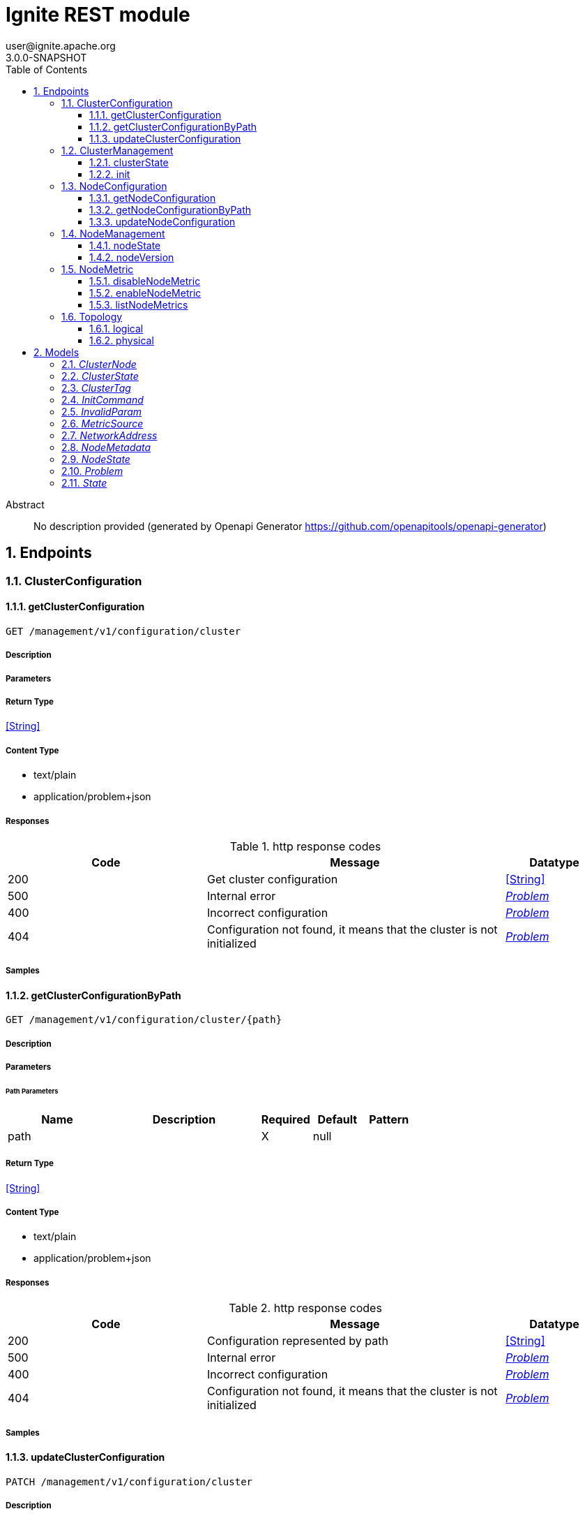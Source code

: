 = Ignite REST module
user@ignite.apache.org
3.0.0-SNAPSHOT
:toc: left
:numbered:
:toclevels: 3
:source-highlighter: highlightjs
:keywords: openapi, rest, Ignite REST module
:specDir: 
:snippetDir: 
:generator-template: v1 2019-12-20
:info-url: https://openapi-generator.tech
:app-name: Ignite REST module

[abstract]
.Abstract
No description provided (generated by Openapi Generator https://github.com/openapitools/openapi-generator)


// markup not found, no include::{specDir}intro.adoc[opts=optional]



== Endpoints


[.ClusterConfiguration]
=== ClusterConfiguration


[.getClusterConfiguration]
==== getClusterConfiguration

`GET /management/v1/configuration/cluster`



===== Description




// markup not found, no include::{specDir}management/v1/configuration/cluster/GET/spec.adoc[opts=optional]



===== Parameters







===== Return Type


<<String>>


===== Content Type

* text/plain
* application/problem+json

===== Responses

.http response codes
[cols="2,3,1"]
|===
| Code | Message | Datatype


| 200
| Get cluster configuration
|  <<String>>


| 500
| Internal error
|  <<Problem>>


| 400
| Incorrect configuration
|  <<Problem>>


| 404
| Configuration not found, it means that the cluster is not initialized
|  <<Problem>>

|===

===== Samples


// markup not found, no include::{snippetDir}management/v1/configuration/cluster/GET/http-request.adoc[opts=optional]


// markup not found, no include::{snippetDir}management/v1/configuration/cluster/GET/http-response.adoc[opts=optional]



// file not found, no * wiremock data link :management/v1/configuration/cluster/GET/GET.json[]


ifdef::internal-generation[]
===== Implementation

// markup not found, no include::{specDir}management/v1/configuration/cluster/GET/implementation.adoc[opts=optional]


endif::internal-generation[]


[.getClusterConfigurationByPath]
==== getClusterConfigurationByPath

`GET /management/v1/configuration/cluster/{path}`



===== Description




// markup not found, no include::{specDir}management/v1/configuration/cluster/\{path\}/GET/spec.adoc[opts=optional]



===== Parameters

====== Path Parameters

[cols="2,3,1,1,1"]
|===
|Name| Description| Required| Default| Pattern

| path
|  
| X
| null
| 

|===






===== Return Type


<<String>>


===== Content Type

* text/plain
* application/problem+json

===== Responses

.http response codes
[cols="2,3,1"]
|===
| Code | Message | Datatype


| 200
| Configuration represented by path
|  <<String>>


| 500
| Internal error
|  <<Problem>>


| 400
| Incorrect configuration
|  <<Problem>>


| 404
| Configuration not found, it means that the cluster is not initialized
|  <<Problem>>

|===

===== Samples


// markup not found, no include::{snippetDir}management/v1/configuration/cluster/\{path\}/GET/http-request.adoc[opts=optional]


// markup not found, no include::{snippetDir}management/v1/configuration/cluster/\{path\}/GET/http-response.adoc[opts=optional]



// file not found, no * wiremock data link :management/v1/configuration/cluster/{path}/GET/GET.json[]


ifdef::internal-generation[]
===== Implementation

// markup not found, no include::{specDir}management/v1/configuration/cluster/\{path\}/GET/implementation.adoc[opts=optional]


endif::internal-generation[]


[.updateClusterConfiguration]
==== updateClusterConfiguration

`PATCH /management/v1/configuration/cluster`



===== Description




// markup not found, no include::{specDir}management/v1/configuration/cluster/PATCH/spec.adoc[opts=optional]



===== Parameters


====== Body Parameter

[cols="2,3,1,1,1"]
|===
|Name| Description| Required| Default| Pattern

| body
|  <<string>>
| X
| 
| 

|===





===== Return Type


<<Object>>


===== Content Type

* application/problem+json

===== Responses

.http response codes
[cols="2,3,1"]
|===
| Code | Message | Datatype


| 200
| Configuration updated
|  <<Object>>


| 500
| Internal error
|  <<Problem>>


| 400
| Incorrect configuration
|  <<Problem>>


| 404
| Configuration not found, it means that the cluster is not initialized
|  <<Problem>>

|===

===== Samples


// markup not found, no include::{snippetDir}management/v1/configuration/cluster/PATCH/http-request.adoc[opts=optional]


// markup not found, no include::{snippetDir}management/v1/configuration/cluster/PATCH/http-response.adoc[opts=optional]



// file not found, no * wiremock data link :management/v1/configuration/cluster/PATCH/PATCH.json[]


ifdef::internal-generation[]
===== Implementation

// markup not found, no include::{specDir}management/v1/configuration/cluster/PATCH/implementation.adoc[opts=optional]


endif::internal-generation[]


[.ClusterManagement]
=== ClusterManagement


[.clusterState]
==== clusterState

`GET /management/v1/cluster/state`



===== Description




// markup not found, no include::{specDir}management/v1/cluster/state/GET/spec.adoc[opts=optional]



===== Parameters







===== Return Type

<<ClusterState>>


===== Content Type

* application/json
* application/problem+json

===== Responses

.http response codes
[cols="2,3,1"]
|===
| Code | Message | Datatype


| 200
| Return cluster state
|  <<ClusterState>>


| 404
| Cluster state not found, it means that the cluster is not initialized
|  <<Problem>>


| 500
| Internal error
|  <<Problem>>

|===

===== Samples


// markup not found, no include::{snippetDir}management/v1/cluster/state/GET/http-request.adoc[opts=optional]


// markup not found, no include::{snippetDir}management/v1/cluster/state/GET/http-response.adoc[opts=optional]



// file not found, no * wiremock data link :management/v1/cluster/state/GET/GET.json[]


ifdef::internal-generation[]
===== Implementation

// markup not found, no include::{specDir}management/v1/cluster/state/GET/implementation.adoc[opts=optional]


endif::internal-generation[]


[.init]
==== init

`POST /management/v1/cluster/init`



===== Description




// markup not found, no include::{specDir}management/v1/cluster/init/POST/spec.adoc[opts=optional]



===== Parameters


====== Body Parameter

[cols="2,3,1,1,1"]
|===
|Name| Description| Required| Default| Pattern

| InitCommand
|  <<InitCommand>>
| X
| 
| 

|===





===== Return Type


<<Object>>


===== Content Type

* application/json
* application/problem+json

===== Responses

.http response codes
[cols="2,3,1"]
|===
| Code | Message | Datatype


| 200
| Cluster initialized
|  <<Object>>


| 500
| Internal error
|  <<Problem>>


| 400
| Incorrect configuration
|  <<Problem>>

|===

===== Samples


// markup not found, no include::{snippetDir}management/v1/cluster/init/POST/http-request.adoc[opts=optional]


// markup not found, no include::{snippetDir}management/v1/cluster/init/POST/http-response.adoc[opts=optional]



// file not found, no * wiremock data link :management/v1/cluster/init/POST/POST.json[]


ifdef::internal-generation[]
===== Implementation

// markup not found, no include::{specDir}management/v1/cluster/init/POST/implementation.adoc[opts=optional]


endif::internal-generation[]


[.NodeConfiguration]
=== NodeConfiguration


[.getNodeConfiguration]
==== getNodeConfiguration

`GET /management/v1/configuration/node`



===== Description




// markup not found, no include::{specDir}management/v1/configuration/node/GET/spec.adoc[opts=optional]



===== Parameters







===== Return Type


<<String>>


===== Content Type

* text/plain
* application/problem+json

===== Responses

.http response codes
[cols="2,3,1"]
|===
| Code | Message | Datatype


| 200
| Whole node configuration
|  <<String>>


| 500
| Internal error
|  <<Problem>>


| 400
| Incorrect configuration
|  <<Problem>>

|===

===== Samples


// markup not found, no include::{snippetDir}management/v1/configuration/node/GET/http-request.adoc[opts=optional]


// markup not found, no include::{snippetDir}management/v1/configuration/node/GET/http-response.adoc[opts=optional]



// file not found, no * wiremock data link :management/v1/configuration/node/GET/GET.json[]


ifdef::internal-generation[]
===== Implementation

// markup not found, no include::{specDir}management/v1/configuration/node/GET/implementation.adoc[opts=optional]


endif::internal-generation[]


[.getNodeConfigurationByPath]
==== getNodeConfigurationByPath

`GET /management/v1/configuration/node/{path}`



===== Description




// markup not found, no include::{specDir}management/v1/configuration/node/\{path\}/GET/spec.adoc[opts=optional]



===== Parameters

====== Path Parameters

[cols="2,3,1,1,1"]
|===
|Name| Description| Required| Default| Pattern

| path
|  
| X
| null
| 

|===






===== Return Type


<<String>>


===== Content Type

* text/plain
* application/problem+json

===== Responses

.http response codes
[cols="2,3,1"]
|===
| Code | Message | Datatype


| 200
| Configuration represented by path
|  <<String>>


| 500
| Internal error
|  <<Problem>>


| 400
| Incorrect configuration
|  <<Problem>>

|===

===== Samples


// markup not found, no include::{snippetDir}management/v1/configuration/node/\{path\}/GET/http-request.adoc[opts=optional]


// markup not found, no include::{snippetDir}management/v1/configuration/node/\{path\}/GET/http-response.adoc[opts=optional]



// file not found, no * wiremock data link :management/v1/configuration/node/{path}/GET/GET.json[]


ifdef::internal-generation[]
===== Implementation

// markup not found, no include::{specDir}management/v1/configuration/node/\{path\}/GET/implementation.adoc[opts=optional]


endif::internal-generation[]


[.updateNodeConfiguration]
==== updateNodeConfiguration

`PATCH /management/v1/configuration/node`



===== Description




// markup not found, no include::{specDir}management/v1/configuration/node/PATCH/spec.adoc[opts=optional]



===== Parameters


====== Body Parameter

[cols="2,3,1,1,1"]
|===
|Name| Description| Required| Default| Pattern

| body
|  <<string>>
| X
| 
| 

|===





===== Return Type


<<Object>>


===== Content Type

* application/problem+json

===== Responses

.http response codes
[cols="2,3,1"]
|===
| Code | Message | Datatype


| 200
| Configuration updated
|  <<Object>>


| 500
| Internal error
|  <<Problem>>


| 400
| Incorrect configuration
|  <<Problem>>

|===

===== Samples


// markup not found, no include::{snippetDir}management/v1/configuration/node/PATCH/http-request.adoc[opts=optional]


// markup not found, no include::{snippetDir}management/v1/configuration/node/PATCH/http-response.adoc[opts=optional]



// file not found, no * wiremock data link :management/v1/configuration/node/PATCH/PATCH.json[]


ifdef::internal-generation[]
===== Implementation

// markup not found, no include::{specDir}management/v1/configuration/node/PATCH/implementation.adoc[opts=optional]


endif::internal-generation[]


[.NodeManagement]
=== NodeManagement


[.nodeState]
==== nodeState

`GET /management/v1/node/state`



===== Description




// markup not found, no include::{specDir}management/v1/node/state/GET/spec.adoc[opts=optional]



===== Parameters







===== Return Type

<<NodeState>>


===== Content Type

* application/json
* application/problem+json

===== Responses

.http response codes
[cols="2,3,1"]
|===
| Code | Message | Datatype


| 200
| Return node state
|  <<NodeState>>


| 500
| Internal error
|  <<Problem>>

|===

===== Samples


// markup not found, no include::{snippetDir}management/v1/node/state/GET/http-request.adoc[opts=optional]


// markup not found, no include::{snippetDir}management/v1/node/state/GET/http-response.adoc[opts=optional]



// file not found, no * wiremock data link :management/v1/node/state/GET/GET.json[]


ifdef::internal-generation[]
===== Implementation

// markup not found, no include::{specDir}management/v1/node/state/GET/implementation.adoc[opts=optional]


endif::internal-generation[]


[.nodeVersion]
==== nodeVersion

`GET /management/v1/node/version`



===== Description




// markup not found, no include::{specDir}management/v1/node/version/GET/spec.adoc[opts=optional]



===== Parameters







===== Return Type


<<String>>


===== Content Type

* text/plain
* application/problem+json

===== Responses

.http response codes
[cols="2,3,1"]
|===
| Code | Message | Datatype


| 200
| Return node version
|  <<String>>


| 500
| Internal error
|  <<Problem>>

|===

===== Samples


// markup not found, no include::{snippetDir}management/v1/node/version/GET/http-request.adoc[opts=optional]


// markup not found, no include::{snippetDir}management/v1/node/version/GET/http-response.adoc[opts=optional]



// file not found, no * wiremock data link :management/v1/node/version/GET/GET.json[]


ifdef::internal-generation[]
===== Implementation

// markup not found, no include::{specDir}management/v1/node/version/GET/implementation.adoc[opts=optional]


endif::internal-generation[]


[.NodeMetric]
=== NodeMetric


[.disableNodeMetric]
==== disableNodeMetric

`POST /management/v1/metric/node/disable`



===== Description




// markup not found, no include::{specDir}management/v1/metric/node/disable/POST/spec.adoc[opts=optional]



===== Parameters


====== Body Parameter

[cols="2,3,1,1,1"]
|===
|Name| Description| Required| Default| Pattern

| body
|  <<string>>
| X
| 
| 

|===





===== Return Type



-

===== Content Type

* application/problem+json

===== Responses

.http response codes
[cols="2,3,1"]
|===
| Code | Message | Datatype


| 200
| Metric source disabled
|  <<>>


| 500
| Internal error
|  <<Problem>>


| 404
| Metric source not found
|  <<Problem>>

|===

===== Samples


// markup not found, no include::{snippetDir}management/v1/metric/node/disable/POST/http-request.adoc[opts=optional]


// markup not found, no include::{snippetDir}management/v1/metric/node/disable/POST/http-response.adoc[opts=optional]



// file not found, no * wiremock data link :management/v1/metric/node/disable/POST/POST.json[]


ifdef::internal-generation[]
===== Implementation

// markup not found, no include::{specDir}management/v1/metric/node/disable/POST/implementation.adoc[opts=optional]


endif::internal-generation[]


[.enableNodeMetric]
==== enableNodeMetric

`POST /management/v1/metric/node/enable`



===== Description




// markup not found, no include::{specDir}management/v1/metric/node/enable/POST/spec.adoc[opts=optional]



===== Parameters


====== Body Parameter

[cols="2,3,1,1,1"]
|===
|Name| Description| Required| Default| Pattern

| body
|  <<string>>
| X
| 
| 

|===





===== Return Type



-

===== Content Type

* application/problem+json

===== Responses

.http response codes
[cols="2,3,1"]
|===
| Code | Message | Datatype


| 200
| Metric source enabled
|  <<>>


| 500
| Internal error
|  <<Problem>>


| 404
| Metric source not found
|  <<Problem>>

|===

===== Samples


// markup not found, no include::{snippetDir}management/v1/metric/node/enable/POST/http-request.adoc[opts=optional]


// markup not found, no include::{snippetDir}management/v1/metric/node/enable/POST/http-response.adoc[opts=optional]



// file not found, no * wiremock data link :management/v1/metric/node/enable/POST/POST.json[]


ifdef::internal-generation[]
===== Implementation

// markup not found, no include::{specDir}management/v1/metric/node/enable/POST/implementation.adoc[opts=optional]


endif::internal-generation[]


[.listNodeMetrics]
==== listNodeMetrics

`GET /management/v1/metric/node`



===== Description




// markup not found, no include::{specDir}management/v1/metric/node/GET/spec.adoc[opts=optional]



===== Parameters







===== Return Type

array[<<MetricSource>>]


===== Content Type

* application/json
* application/problem+json

===== Responses

.http response codes
[cols="2,3,1"]
|===
| Code | Message | Datatype


| 200
| Metric sources returned
| List[<<MetricSource>>] 


| 500
| Internal error
|  <<Problem>>

|===

===== Samples


// markup not found, no include::{snippetDir}management/v1/metric/node/GET/http-request.adoc[opts=optional]


// markup not found, no include::{snippetDir}management/v1/metric/node/GET/http-response.adoc[opts=optional]



// file not found, no * wiremock data link :management/v1/metric/node/GET/GET.json[]


ifdef::internal-generation[]
===== Implementation

// markup not found, no include::{specDir}management/v1/metric/node/GET/implementation.adoc[opts=optional]


endif::internal-generation[]


[.Topology]
=== Topology


[.logical]
==== logical

`GET /management/v1/cluster/topology/logical`



===== Description




// markup not found, no include::{specDir}management/v1/cluster/topology/logical/GET/spec.adoc[opts=optional]



===== Parameters







===== Return Type

array[<<ClusterNode>>]


===== Content Type

* application/json
* application/problem+json

===== Responses

.http response codes
[cols="2,3,1"]
|===
| Code | Message | Datatype


| 200
| Logical topology returned
| List[<<ClusterNode>>] 


| 404
| Logical topology not found, it means that the cluster is not initialized
|  <<Problem>>


| 500
| Internal error
|  <<Problem>>

|===

===== Samples


// markup not found, no include::{snippetDir}management/v1/cluster/topology/logical/GET/http-request.adoc[opts=optional]


// markup not found, no include::{snippetDir}management/v1/cluster/topology/logical/GET/http-response.adoc[opts=optional]



// file not found, no * wiremock data link :management/v1/cluster/topology/logical/GET/GET.json[]


ifdef::internal-generation[]
===== Implementation

// markup not found, no include::{specDir}management/v1/cluster/topology/logical/GET/implementation.adoc[opts=optional]


endif::internal-generation[]


[.physical]
==== physical

`GET /management/v1/cluster/topology/physical`



===== Description




// markup not found, no include::{specDir}management/v1/cluster/topology/physical/GET/spec.adoc[opts=optional]



===== Parameters







===== Return Type

array[<<ClusterNode>>]


===== Content Type

* application/json
* application/problem+json

===== Responses

.http response codes
[cols="2,3,1"]
|===
| Code | Message | Datatype


| 200
| Physical topology returned
| List[<<ClusterNode>>] 


| 500
| Internal error
|  <<Problem>>

|===

===== Samples


// markup not found, no include::{snippetDir}management/v1/cluster/topology/physical/GET/http-request.adoc[opts=optional]


// markup not found, no include::{snippetDir}management/v1/cluster/topology/physical/GET/http-response.adoc[opts=optional]



// file not found, no * wiremock data link :management/v1/cluster/topology/physical/GET/GET.json[]


ifdef::internal-generation[]
===== Implementation

// markup not found, no include::{specDir}management/v1/cluster/topology/physical/GET/implementation.adoc[opts=optional]


endif::internal-generation[]


[#models]
== Models


[#ClusterNode]
=== _ClusterNode_ 



[.fields-ClusterNode]
[cols="2,1,2,4,1"]
|===
| Field Name| Required| Type| Description| Format

| id
| X
| String 
| 
|  

| name
| X
| String 
| 
|  

| address
| X
| NetworkAddress 
| 
|  

| metadata
| X
| NodeMetadata 
| 
|  

|===


[#ClusterState]
=== _ClusterState_ 



[.fields-ClusterState]
[cols="2,1,2,4,1"]
|===
| Field Name| Required| Type| Description| Format

| cmgNodes
| X
| List  of <<string>>
| 
|  

| msNodes
| X
| List  of <<string>>
| 
|  

| igniteVersion
| X
| String 
| 
|  

| clusterTag
| X
| ClusterTag 
| 
|  

|===


[#ClusterTag]
=== _ClusterTag_ 



[.fields-ClusterTag]
[cols="2,1,2,4,1"]
|===
| Field Name| Required| Type| Description| Format

| clusterId
| X
| UUID 
| 
| uuid 

| clusterName
| X
| String 
| 
|  

|===


[#InitCommand]
=== _InitCommand_ 



[.fields-InitCommand]
[cols="2,1,2,4,1"]
|===
| Field Name| Required| Type| Description| Format

| metaStorageNodes
| X
| List  of <<string>>
| 
|  

| cmgNodes
| 
| List  of <<string>>
| 
|  

| clusterName
| X
| String 
| 
|  

|===


[#InvalidParam]
=== _InvalidParam_ 



[.fields-InvalidParam]
[cols="2,1,2,4,1"]
|===
| Field Name| Required| Type| Description| Format

| name
| X
| String 
| 
|  

| reason
| X
| String 
| 
|  

|===


[#MetricSource]
=== _MetricSource_ 



[.fields-MetricSource]
[cols="2,1,2,4,1"]
|===
| Field Name| Required| Type| Description| Format

| name
| X
| String 
| 
|  

| enabled
| X
| Boolean 
| 
|  

|===


[#NetworkAddress]
=== _NetworkAddress_ 



[.fields-NetworkAddress]
[cols="2,1,2,4,1"]
|===
| Field Name| Required| Type| Description| Format

| host
| X
| String 
| 
|  

| port
| X
| Integer 
| 
| int32 

|===


[#NodeMetadata]
=== _NodeMetadata_ 



[.fields-NodeMetadata]
[cols="2,1,2,4,1"]
|===
| Field Name| Required| Type| Description| Format

| restHost
| X
| String 
| 
|  

| restPort
| X
| Integer 
| 
| int32 

|===


[#NodeState]
=== _NodeState_ 



[.fields-NodeState]
[cols="2,1,2,4,1"]
|===
| Field Name| Required| Type| Description| Format

| name
| X
| String 
| 
|  

| state
| X
| State 
| 
|  

|===


[#Problem]
=== _Problem_ 



[.fields-Problem]
[cols="2,1,2,4,1"]
|===
| Field Name| Required| Type| Description| Format

| title
| X
| String 
| 
|  

| status
| X
| Integer 
| 
| int32 

| code
| X
| String 
| 
|  

| type
| 
| String 
| 
|  

| detail
| 
| String 
| 
|  

| node
| 
| String 
| 
|  

| traceId
| 
| UUID 
| 
| uuid 

| invalidParams
| 
| List  of <<InvalidParam>>
| 
|  

|===


[#State]
=== _State_ 



[.fields-State]
[cols="2,1,2,4,1"]
|===
| Field Name| Required| Type| Description| Format

|===


